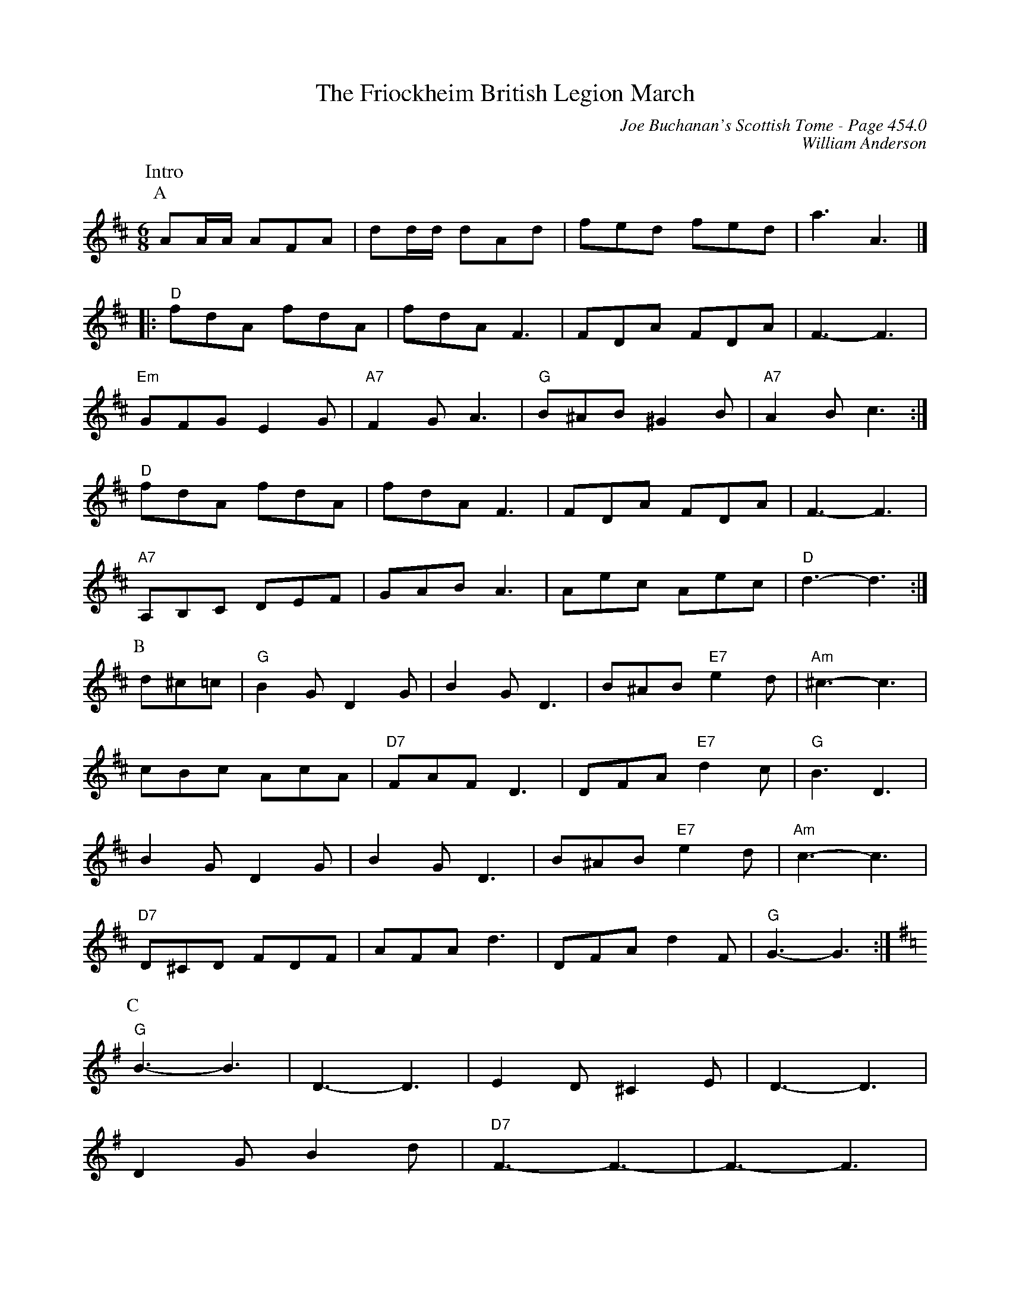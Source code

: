 X:437
T:Friockheim British Legion March, The
C:Joe Buchanan's Scottish Tome - Page 454.0
I:454 0
Z:Carl Allison
C:William Anderson
R:March
L:1/8
M:6/8
K:D
W:Intro
%%vskip 0
P:A
AA/A/ AFA | dd/d/ dAd | fed fed | a3 A3 |]
|:"D"fdA fdA | fdA F3 | FDA FDA | F3- F3 |
"Em"GFG E2 G | "A7"F2 G A3 | "G"B^AB ^G2 B | "A7"A2 B c3 :|
"D"fdA fdA | fdA F3 | FDA FDA | F3- F3 |
"A7"A,B,C DEF | GAB A3 | Aec Aec | "D"d3- d3 :|
P:B
d^c=c | "G"B2 G D2 G | B2 G D3 | B^AB "E7"e2 d | "Am"^c3- c3 |
cBc AcA | "D7"FAF D3 | DFA "E7"d2c | "G"B3 D3 |
B2 G D2 G | B2 G D3 | B^AB "E7"e2 d | "Am"c3- c3 |
"D7"D^CD FDF | AFA d3 | DFA d2 F | "G"G3- G3 :|
P:C
[K:G] "G"B3- B3 | ""D3- D3 | E2 D ^C2 E | D3- D3 |
D2 G B2 d | "D7"F3- F3- | F3- F3 |
"Am"c3- c3 | "D7"D3- D3 | DFA dAF | D3- D3 |
d2 ^c d2e | d3 c3 | "G"B3- "D"B3- | "E"B3- "F#"B3 |
"G"B3- B3 | D3- D3 | E2 D ^C2 E | D3- D3 |
DGB dBG | "G"d3 "B"#d3 | "C"e3- e3- | e3- e3
"G"e2 ^d e2 f | e3- e3 | d2 ^c d2 e | d3- d3 |
"D7"DFA dAF | D3 A3 | "G"G3- G3- | G3- G3 |
